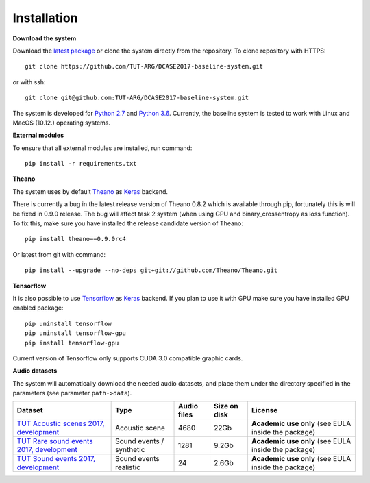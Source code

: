.. _install:

Installation
============

**Download the system**

Download the `latest package <https://github.com/TUT-ARG/DCASE2017-baseline-system/archive/master.zip>`_ or clone
the system directly from the repository. To clone repository with HTTPS::

    git clone https://github.com/TUT-ARG/DCASE2017-baseline-system.git

or with ssh::

    git clone git@github.com:TUT-ARG/DCASE2017-baseline-system.git


The system is developed for `Python 2.7 <https://www.python.org/>`_ and `Python 3.6 <https://www.python.org/>`_.
Currently, the baseline system is tested to work with Linux and MacOS (10.12.) operating systems.

**External modules**

To ensure that all external modules are installed, run command::

    pip install -r requirements.txt

**Theano**

The system uses by default `Theano <http://deeplearning.net/software/theano/>`_ as `Keras <https://keras.io/>`_ backend.

There is currently a bug in the latest release version of Theano 0.8.2 which is available through pip, fortunately this is will be fixed in 0.9.0 release.
The bug will affect task 2 system (when using GPU and binary_crossentropy as loss function).
To fix this, make sure you have installed the release candidate version of Theano::

    pip install theano==0.9.0rc4

Or latest from git with command::

    pip install --upgrade --no-deps git+git://github.com/Theano/Theano.git


**Tensorflow**

It is also possible to use `Tensorflow <https://www.tensorflow.org/>`_ as `Keras <https://keras.io/>`_ backend. If you plan to use it with GPU make sure you have installed GPU enabled package::

    pip uninstall tensorflow
    pip uninstall tensorflow-gpu
    pip install tensorflow-gpu

Current version of Tensorflow only supports CUDA 3.0 compatible graphic cards.

**Audio datasets**

The system will automatically download the needed audio datasets, and place them under the directory specified in the parameters (see parameter ``path->data``).

+----------------------------------------------------------------------------------------------------------------------------------+----------------------------------+-----------------+-----------------+----------------------------------------------------------------------------------------------+
| Dataset                                                                                                                          | Type                             | Audio files     | Size on disk    | License                                                                                      |
+==================================================================================================================================+==================================+=================+=================+==============================================================================================+
| `TUT Acoustic scenes 2017, development <https://zenodo.org/record/400516>`_                                                      | Acoustic scene                   | 4680            | 22Gb            | **Academic use only**                                                                        |
|                                                                                                                                  |                                  |                 |                 | (see EULA inside                                                                             |
|                                                                                                                                  |                                  |                 |                 | the package)                                                                                 |
+----------------------------------------------------------------------------------------------------------------------------------+----------------------------------+-----------------+-----------------+----------------------------------------------------------------------------------------------+
| `TUT Rare sound events 2017, development <http://www.cs.tut.fi/sgn/arg/dcase2017/challenge/task-rare-sound-event-detection>`_    | Sound events /                   | 1281            | 9.2Gb           | **Academic use only**                                                                        |
|                                                                                                                                  | synthetic                        |                 |                 | (see EULA inside                                                                             |
|                                                                                                                                  |                                  |                 |                 | the package)                                                                                 |
+----------------------------------------------------------------------------------------------------------------------------------+----------------------------------+-----------------+-----------------+----------------------------------------------------------------------------------------------+
| `TUT Sound events 2017, development <https://zenodo.org/record/400515>`_                                                         | Sound events                     | 24              | 2.6Gb           | **Academic use only**                                                                        |
|                                                                                                                                  | realistic                        |                 |                 | (see EULA inside                                                                             |
|                                                                                                                                  |                                  |                 |                 | the package)                                                                                 |
+----------------------------------------------------------------------------------------------------------------------------------+----------------------------------+-----------------+-----------------+----------------------------------------------------------------------------------------------+